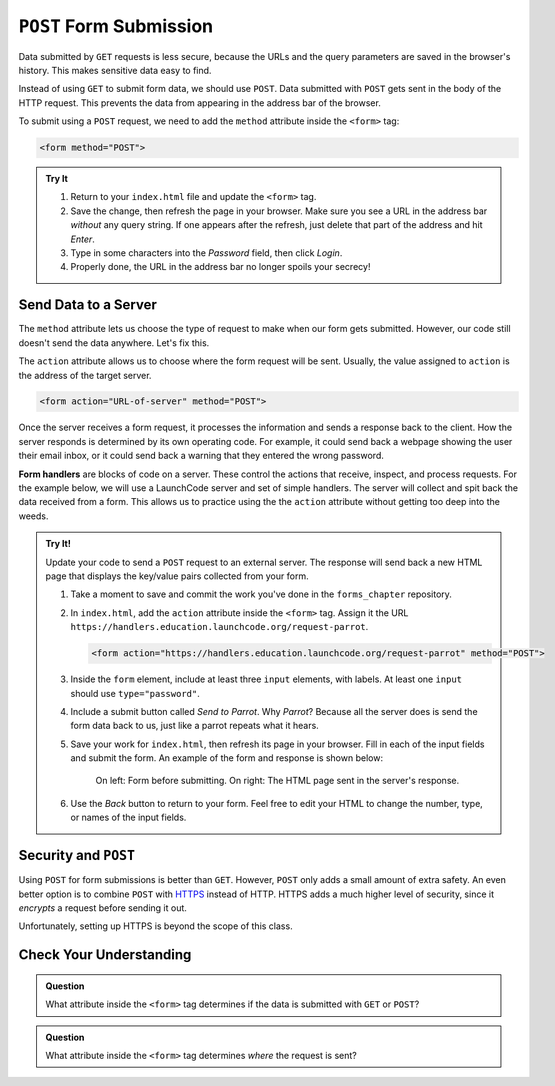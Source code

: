 ``POST`` Form Submission
========================

Data submitted by ``GET`` requests is less secure, because the URLs and the
query parameters are saved in the browser's history. This makes sensitive data
easy to find.

Instead of using ``GET`` to submit form data, we should use ``POST``. Data
submitted with ``POST`` gets sent in the body of the HTTP request. This
prevents the data from appearing in the address bar of the browser.

To submit using a ``POST`` request, we need to add the ``method`` attribute
inside the ``<form>`` tag:

.. sourcecode:: html

   <form method="POST">

.. admonition:: Try It

   #. Return to your ``index.html`` file and update the ``<form>`` tag.

      .. sourcecode:: html
         :lineno-start: 13

         <form method="POST">
            <label for="pass-code">Password: </label>
            <input id="pass-code" name="login" type="text"/>
            <br>
            <button>Login</button>
         </form>
      
   #. Save the change, then refresh the page in your browser. Make sure you see
      a URL in the address bar *without* any query string. If one appears after
      the refresh, just delete that part of the address and hit *Enter*.
   #. Type in some characters into the *Password* field, then click *Login*.
   #. Properly done, the URL in the address bar no longer spoils your secrecy!

Send Data to a Server
---------------------

The ``method`` attribute lets us choose the type of request to make when our
form gets submitted. However, our code still doesn't send the data anywhere.
Let's fix this.

The ``action`` attribute allows us to choose where the form request will be
sent. Usually, the value assigned to ``action`` is the address of the target
server.

.. sourcecode:: html

   <form action="URL-of-server" method="POST">

Once the server receives a form request, it processes the information and sends
a response back to the client. How the server responds is determined by its own
operating code. For example, it could send back a webpage showing the user
their email inbox, or it could send back a warning that they entered the wrong
password.

.. index:: ! form handler

**Form handlers** are blocks of code on a server. These control the actions
that receive, inspect, and process requests. For the example below, we will use
a LaunchCode server and set of simple handlers. The server will collect and
spit back the data received from a form. This allows us to practice using the
the ``action`` attribute without getting too deep into the weeds.

.. admonition:: Try It!

   Update your code to send a ``POST`` request to an external server. The
   response will send back a new HTML page that displays the key/value pairs
   collected from your form.

   #. Take a moment to save and commit the work you've done in the
      ``forms_chapter`` repository.
   #. In ``index.html``, add the ``action`` attribute inside the ``<form>``
      tag. Assign it the URL ``https://handlers.education.launchcode.org/request-parrot``.

      .. sourcecode:: html

         <form action="https://handlers.education.launchcode.org/request-parrot" method="POST">

   #. Inside the ``form`` element, include at least three ``input`` elements,
      with labels. At least one ``input`` should use ``type="password"``.
   #. Include a submit button called *Send to Parrot*. Why *Parrot*? Because
      all the server does is send the form data back to us, just like a parrot
      repeats what it hears.
   #. Save your work for ``index.html``, then refresh its page in your browser.
      Fill in each of the input fields and submit the form. An example of the
      form and response is shown below:

      .. figure:: figures/request-parrot.png
         :alt: On left: Form with 4 inputs plus button (before submit). On right: HTML page send in response to form submission.
         :width: 80%
         
         On left: Form before submitting. On right: The HTML page sent in the server's response.
   
   #. Use the *Back* button to return to your form. Feel free to edit your HTML
      to change the number, type, or names of the input fields.

Security and ``POST``
---------------------

Using ``POST`` for form submissions is better than ``GET``. However, ``POST``
only adds a small amount of extra safety. An even better option is to combine
``POST`` with `HTTPS <https://en.wikipedia.org/wiki/HTTPS>`__ instead of HTTP.
HTTPS adds a much higher level of security, since it *encrypts* a request
before sending it out.

Unfortunately, setting up HTTPS is beyond the scope of this class.

Check Your Understanding
------------------------

.. admonition:: Question

   What attribute inside the ``<form>`` tag determines if the data is submitted
   with ``GET`` or ``POST``?

   .. raw:: html

      <ol type="a">
         <li><input type="radio" name="Q1" autocomplete="off" onclick="evaluateMC(name, false)"> <code class="pre">action</code></li>
         <li><input type="radio" name="Q1" autocomplete="off" onclick="evaluateMC(name, false)"> <code class="pre">type</code></li>
         <li><input type="radio" name="Q1" autocomplete="off" onclick="evaluateMC(name, false)"> <code class="pre">submit</code></li>
         <li><input type="radio" name="Q1" autocomplete="off" onclick="evaluateMC(name, true)"> <code class="pre">method</code></li>
      </ol>
      <p id="Q1"></p>

.. Answer = d

.. admonition:: Question

   What attribute inside the ``<form>`` tag determines *where* the request is
   sent?

   .. raw:: html

      <ol type="a">
         <li><input type="radio" name="Q2" autocomplete="off" onclick="evaluateMC(name, true)"> <code class="pre">action</code></li>
         <li><input type="radio" name="Q2" autocomplete="off" onclick="evaluateMC(name, false)"> <code class="pre">type</code></li>
         <li><input type="radio" name="Q2" autocomplete="off" onclick="evaluateMC(name, false)"> <code class="pre">submit</code></li>
         <li><input type="radio" name="Q2" autocomplete="off" onclick="evaluateMC(name, false)"> <code class="pre">method</code></li>
      </ol>
      <p id="Q2"></p>

.. Answer = a
